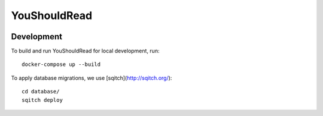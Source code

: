 YouShouldRead
=============

|ci| |docs| |uptime| |version|

.. |ci| image:: https://img.shields.io/circleci/project/github/TheKevJames/you-should-read/master.svg?style=flat-square
    :alt: CI Status
    :target: https://circleci.com/gh/TheKevJames/you-should-read/tree/master

.. |docs| image:: https://img.shields.io/badge/docs-latest-brightgreen.svg?style=flat-square
    :alt: Documentation Status
    :target: https://youshouldread.readthedocs.io/en/latest

.. |uptime| image:: https://img.shields.io/uptimerobot/ratio/7/m779314084-c8169da99e52393100a228f2.svg?style=flat-square
    :alt: Deployment Uptime
    :target: https://youshouldread.thekev.in

.. |version| image:: https://img.shields.io/github/release/TheKevJames/you-should-read.svg?style=flat-square
    :alt: Version
    :target: https://github.com/TheKevJames/you-should-read/releases/latest

Development
-----------

To build and run YouShouldRead for local development, run::

    docker-compose up --build

To apply database migrations, we use [sqitch](http://sqitch.org/)::

    cd database/
    sqitch deploy
